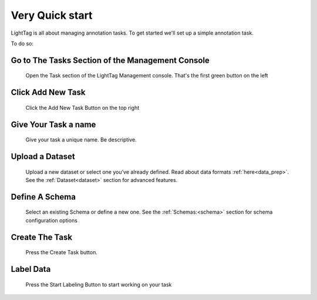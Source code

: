 .. _very-quick-start:

Very Quick start
=================

LightTag is all about managing annotation tasks. To get started we'll set up a simple annotation task. 

To do so:

Go to The Tasks Section of the Management Console
~~~~~~~~~~~~~~~~~~~~
.. figure:: ./img/vq/taskSection.png
   
   Open the Task section of the LightTag Management console. That's the first green button on the left

Click Add New Task
~~~~~~~~~~~~~~~~~~
.. figure:: ./img/vq/newTaskButton.png
   
   Click the Add New Task Button on the top right

Give Your Task a name
~~~~~~~~~~~~~~~~~~~~~
.. figure:: ./img/vq/taskName.png
   
   Give your task a unique name. Be descriptive. 

Upload a Dataset 
~~~~~~~~~~~~~~~~~
.. figure:: ./img/vq/addDataset.png

   Upload a new dataset or select one you've already defined. Read about data formats :ref:`here<data_prep>`. 
   See the :ref:`Dataset<dataset>` section for advanced features. 

Define A Schema
~~~~~~~~~~~~~~~~
.. figure:: ./img/vq/addSchema.png

   Select an existing Schema or define a new one. See the :ref:`Schemas:<schema>` section for schema configuration options

Create The Task
~~~~~~~~~~~~~~~
.. figure:: ./img/vq/createTask.png
   
   Press the Create Task button. 

Label Data
~~~~~~~~~~
.. figure:: ./img/vq/startLabeling.png
    
   Press the Start Labeling Button to start working on your task


